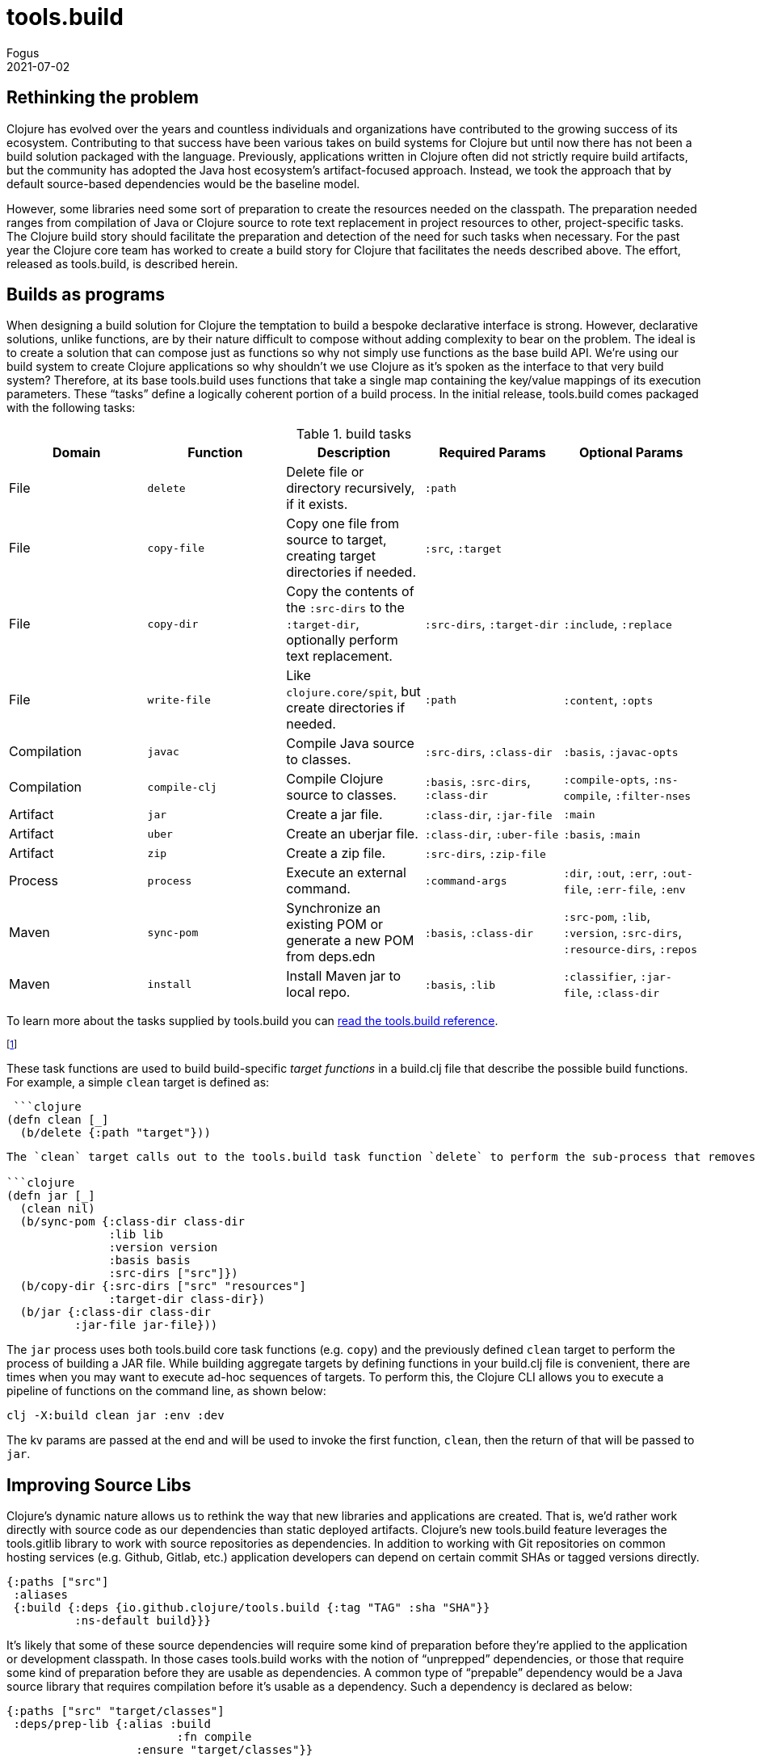 = tools.build
Fogus
2021-07-02
:jbake-type: post

ifdef::env-github,env-browser[:outfilesuffix: .adoc]

== Rethinking the problem

Clojure has evolved over the years and countless individuals and organizations have contributed to the growing success of its ecosystem. Contributing to that success have been various takes on build systems for Clojure but until now there has not been a build solution packaged with the language. Previously, applications written in Clojure often did not strictly require build artifacts, but the community has adopted the Java host ecosystem’s artifact-focused approach. Instead, we took the approach that by default source-based dependencies would be the baseline model.

However, some libraries need some sort of preparation to create the resources needed on the classpath. The preparation needed ranges from compilation of Java or Clojure source to rote text replacement in project resources to other, project-specific tasks. The Clojure build story should facilitate the preparation and detection of the need for such tasks when necessary. For the past year the Clojure core team has worked to create a build story for Clojure that facilitates the needs described above. The effort, released as tools.build, is described herein.


== Builds as programs

When designing a build solution for Clojure the temptation to build a bespoke declarative interface is strong. However, declarative solutions, unlike functions, are by their nature difficult to compose without adding complexity to bear on the problem. The ideal is to create a solution that can compose just as functions so why not simply use functions as the base build API. We’re using our build system to create Clojure applications so why shouldn’t we use Clojure as it’s spoken as the interface to that very build system? Therefore, at its base tools.build uses functions that take a single map containing the key/value mappings of its execution parameters. These “tasks” define a logically coherent portion of a build process. In the initial release, tools.build comes packaged with the following tasks:

.build tasks
|===
| Domain  | Function         | Description | Required Params | Optional Params

| File
| `delete`
| Delete file or directory recursively, if it exists.
| `:path`
|

| File
| `copy-file`
| Copy one file from source to target, creating target directories if needed.
| `:src`, `:target`
|

| File
| `copy-dir`
| Copy the contents of the `:src-dirs` to the `:target-dir`, optionally perform text replacement.
| `:src-dirs`, `:target-dir`
| `:include`, `:replace`

| File
| `write-file`
| Like `clojure.core/spit`, but create directories if needed.
| `:path`
| `:content`, `:opts`

| Compilation
| `javac`
| Compile Java source to classes.
| `:src-dirs`, `:class-dir`
| `:basis`, `:javac-opts`

| Compilation
| `compile-clj`
| Compile Clojure source to classes.
| `:basis`, `:src-dirs`, `:class-dir`
| `:compile-opts`, `:ns-compile`, `:filter-nses`

| Artifact
| `jar`
| Create a jar file.
| `:class-dir`, `:jar-file`
| `:main`

| Artifact
| `uber`
| Create an uberjar file.
| `:class-dir`, `:uber-file`
| `:basis`, `:main`

| Artifact
| `zip`
| Create a zip file.
| `:src-dirs`, `:zip-file`
|

| Process
| `process`
| Execute an external command.
| `:command-args`
| `:dir`, `:out`, `:err`, `:out-file`, `:err-file`, `:env`

| Maven
| `sync-pom`
| Synchronize an existing POM or generate a new POM from deps.edn
| `:basis`, `:class-dir`
| `:src-pom`, `:lib`, `:version`, `:src-dirs`, `:resource-dirs`, `:repos`

| Maven
| `install`
| Install Maven jar to local repo.
| `:basis`, `:lib`
| `:classifier`, `:jar-file`, `:class-dir`
|===

To learn more about the tasks supplied by tools.build you can https://clojure.org/reference/tools_build[read the tools.build reference].

footnote:[You can also run the CLI command `clj -X:deps clojure.tools.cli.help/doc :ns clojure.tools.build.api` if tools.deps.alpha is a dependency in your deps.edn file in the `build` alias.]

These task functions are used to build build-specific _target functions_ in a build.clj file that describe the possible build functions. For example, a simple `clean` target is defined as:

 ```clojure
(defn clean [_]
  (b/delete {:path "target"}))
```

The `clean` target calls out to the tools.build task function `delete` to perform the sub-process that removes a `target` directory. That tools.build uses functions to describe builds means that target functions may be composable as long as their expected keys do not clash. Indeed, to build higher-level build processes one need only define a function that calls its sub-processes in turn as shown below:

```clojure
(defn jar [_]
  (clean nil)
  (b/sync-pom {:class-dir class-dir
               :lib lib
               :version version
               :basis basis
               :src-dirs ["src"]})
  (b/copy-dir {:src-dirs ["src" "resources"]
               :target-dir class-dir})
  (b/jar {:class-dir class-dir
          :jar-file jar-file}))
```

The `jar` process uses both tools.build core task functions (e.g. `copy`) and the previously defined `clean` target to perform the process of building a JAR file. While building aggregate targets by defining functions in your build.clj file is convenient, there are times when you may want to execute ad-hoc sequences of targets. To perform this, the Clojure CLI allows you to execute a pipeline of functions on the command line, as shown below:

```bash
clj -X:build clean jar :env :dev
```
The kv params are passed at the end and will be used to invoke the first function, `clean`, then the return of that will be passed to `jar`.

== Improving Source Libs

Clojure’s dynamic nature allows us to rethink the way that new libraries and applications are created. That is, we’d rather work directly with source code as our dependencies than static deployed artifacts. Clojure’s new tools.build feature leverages the tools.gitlib library to work with source repositories as dependencies. In addition to working with Git repositories on common hosting services (e.g. Github, Gitlab, etc.) application developers can depend on certain commit SHAs or tagged versions directly.

```clojure
{:paths ["src"]
 :aliases
 {:build {:deps {io.github.clojure/tools.build {:tag "TAG" :sha "SHA"}}
          :ns-default build}}}
```

It’s likely that some of these source dependencies will require some kind of preparation before they’re applied to the application or development classpath. In those cases tools.build works with the notion of “unprepped” dependencies, or those that require some kind of preparation before they are usable as dependencies. A common type of “prepable” dependency would be a Java source library that requires compilation before it’s usable as a dependency. Such a dependency is declared as below:

```clojure
{:paths ["src" "target/classes"]
 :deps/prep-lib {:alias :build
                         :fn compile
	 	   :ensure "target/classes"}}
```

The tools.build library will check for the presence of that `target/classes` directory and if it’s not found will execute the associated `compile` task, thus compiling the Java source to the `target`.

== Getting Started

If you’d like to start using tools.build then the following resources should help you along the path.

**TODO: uninstall + install steps**

???[tools.build reference]
???[tools.build guide]
???[tools.deps guide]

???[Sample project]

???[tools.build Github repository]

A https://clojure.org/guides/tools_build[more comprehensive discussion of the build.clj] file under discussion in this post is available on the Clojure website. Issues and bugs can be reported on the ???[tools.build Jira project].
